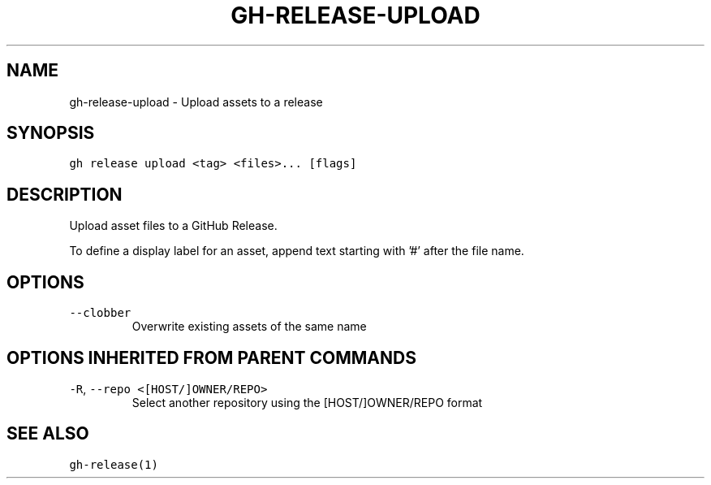 .nh
.TH "GH-RELEASE-UPLOAD" "1" "Mar 2022" "GitHub CLI 2.7.0" "GitHub CLI manual"

.SH NAME
.PP
gh-release-upload - Upload assets to a release


.SH SYNOPSIS
.PP
\fB\fCgh release upload <tag> <files>... [flags]\fR


.SH DESCRIPTION
.PP
Upload asset files to a GitHub Release.

.PP
To define a display label for an asset, append text starting with '#' after the
file name.


.SH OPTIONS
.TP
\fB\fC--clobber\fR
Overwrite existing assets of the same name


.SH OPTIONS INHERITED FROM PARENT COMMANDS
.TP
\fB\fC-R\fR, \fB\fC--repo\fR \fB\fC<[HOST/]OWNER/REPO>\fR
Select another repository using the [HOST/]OWNER/REPO format


.SH SEE ALSO
.PP
\fB\fCgh-release(1)\fR
